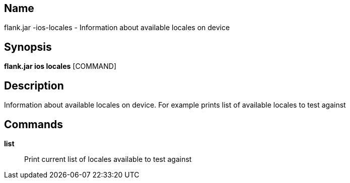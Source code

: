 // tag::picocli-generated-full-manpage[]

// tag::picocli-generated-man-section-name[]
== Name

flank.jar
-ios-locales - Information about available locales on device

// end::picocli-generated-man-section-name[]

// tag::picocli-generated-man-section-synopsis[]
== Synopsis

*flank.jar
 ios locales* [COMMAND]

// end::picocli-generated-man-section-synopsis[]

// tag::picocli-generated-man-section-description[]
== Description

Information about available locales on device. For example prints list of available locales to test against

// end::picocli-generated-man-section-description[]

// tag::picocli-generated-man-section-commands[]
== Commands

*list*::
  Print current list of locales available to test against

// end::picocli-generated-man-section-commands[]

// end::picocli-generated-full-manpage[]